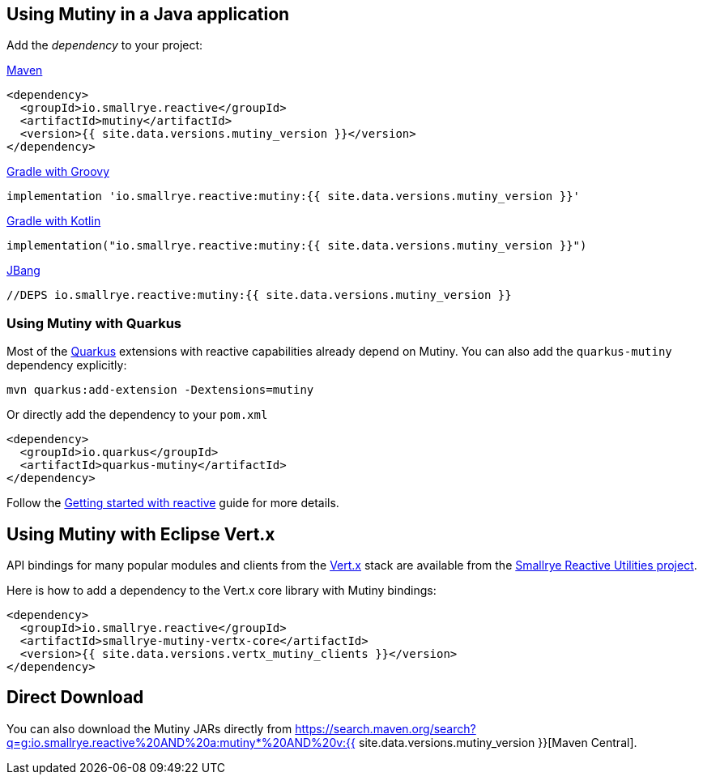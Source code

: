 :page-layout: getting-started
:page-guide-id: download
:page-liquid: 

[[dependency]]
== Using Mutiny in a Java application

Add the _dependency_ to your project:

.https://maven.apache.org/[Maven]
[source, xml]
----
<dependency>
  <groupId>io.smallrye.reactive</groupId>
  <artifactId>mutiny</artifactId>
  <version>{{ site.data.versions.mutiny_version }}</version>
</dependency>
----

.https://gradle.org/[Gradle with Groovy]
[source, text]
----
implementation 'io.smallrye.reactive:mutiny:{{ site.data.versions.mutiny_version }}'
----

.https://gradle.org/[Gradle with Kotlin]
[source, kotlin]
----
implementation("io.smallrye.reactive:mutiny:{{ site.data.versions.mutiny_version }}")
----

.https://github.com/jbangdev/jbang[JBang]
[source, java]
----
//DEPS io.smallrye.reactive:mutiny:{{ site.data.versions.mutiny_version }}
----

[[quarkus]]
=== Using Mutiny with Quarkus

Most of the https://quarkus.io[Quarkus] extensions with reactive capabilities already depend on Mutiny.
You can also add the `quarkus-mutiny` dependency explicitly:

[source, bash]
----
mvn quarkus:add-extension -Dextensions=mutiny
----

Or directly add the dependency to your `pom.xml`

[source, xml]
----
<dependency>
  <groupId>io.quarkus</groupId>
  <artifactId>quarkus-mutiny</artifactId>
</dependency>
----

Follow the https://quarkus.io/guides/getting-started-reactive[Getting started with reactive] guide for more details.

[[vertx]]
== Using Mutiny with Eclipse Vert.x

API bindings for many popular modules and clients from the https://vertx.io[Vert.x] stack are available from the https://github.com/smallrye/smallrye-reactive-utils[Smallrye Reactive Utilities project].

Here is how to add a dependency to the Vert.x core library with Mutiny bindings:

[source, xml]
----
<dependency>
  <groupId>io.smallrye.reactive</groupId>
  <artifactId>smallrye-mutiny-vertx-core</artifactId>
  <version>{{ site.data.versions.vertx_mutiny_clients }}</version>
</dependency>
----


[[download]]
== Direct Download

You can also download the Mutiny JARs directly from https://search.maven.org/search?q=g:io.smallrye.reactive%20AND%20a:mutiny*%20AND%20v:{{ site.data.versions.mutiny_version }}[Maven Central].